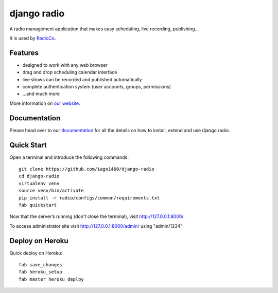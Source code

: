 ############
django radio
############
.. image:: https://pypip.in/version/django-radio/badge.svg
    :target: https://pypi.python.org/pypi/django-radio/
.. image:: https://pypip.in/download/django-radio/badge.svg
    :target: https://pypi.python.org/pypi/django-radio/
.. image:: https://pypip.in/py_versions/django-radio/badge.svg
    :target: https://pypi.python.org/pypi/django-radio/
.. image:: https://pypip.in/license/django-radio/badge.svg
    :target: https://pypi.python.org/pypi/django-radio/


A radio management application that makes easy scheduling, live recording, publishing...

It is used by `RadioCo  <https://github.com/iago1460/radioco>`_.

********
Features
********

* designed to work with any web browser
* drag and drop scheduling calendar interface
* live shows can be recorded and published automatically
* complete authentication system (user accounts, groups, permissions)

* ...and much more

.. image:: /screenshots/home_preview.png?raw=true

More information on `our website <http://radioco.org/>`_.

*************
Documentation
*************

Please head over to our `documentation <http://django-radio.readthedocs.org/>`_ for all
the details on how to install, extend and use django radio.

***********
Quick Start
***********
Open a terminal and introduce the following commands::

    git clone https://github.com/iago1460/django-radio
    cd django-radio
    virtualenv venv
    source venv/bin/activate
    pip install -r radio/configs/common/requirements.txt
    fab quickstart
    
    
Now that the server’s running (don't close the terminal), visit http://127.0.0.1:8000/

To access administrator site visit http://127.0.0.1:8000/admin/ using "admin/1234"

****************
Deploy on Heroku
****************
Quick deploy on Heroku::

    fab save_changes
    fab heroku_setup
    fab master heroku_deploy


